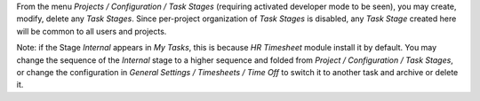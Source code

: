 
From the menu *Projects / Configuration / Task Stages* (requiring activated developer
mode to be seen), you may create, modify, delete any *Task Stages*.
Since per-project organization of *Task Stages* is disabled, any *Task Stage* created
here will be common to all users and projects.

Note: if the Stage *Internal* appears in *My Tasks*, this is because *HR Timesheet*
module install it by default. You may change the sequence of the *Internal* stage
to a higher sequence and folded from *Project / Configuration / Task Stages*, or change
the configuration in *General Settings / Timesheets / Time Off* to switch it to another
task and archive or delete it.
